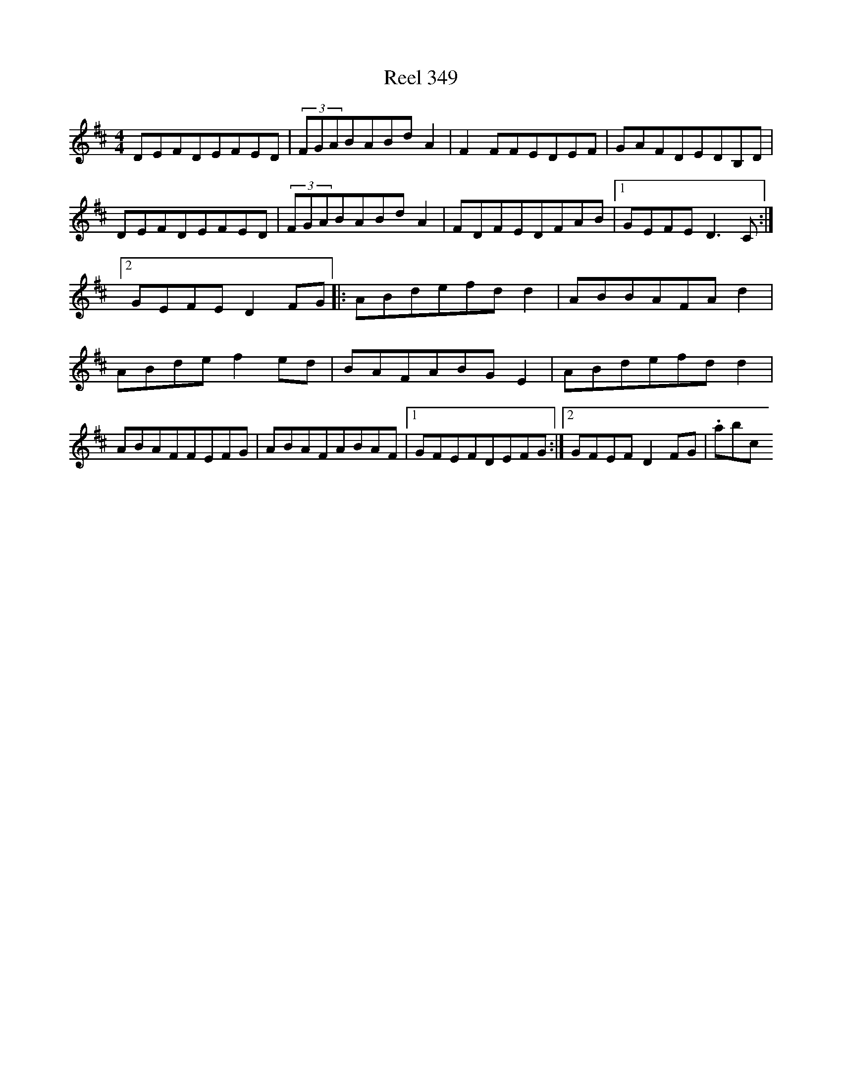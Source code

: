 X:349
T:Reel 349
L:1/8
M: 4/4
K: D Major
DEFDEFED|(3FGABABdA2|F2FFEDEF|GAFDEDB,D|DEFDEFED|(3FGABABdA2|FDFEDFAB|1GEFED3C:|2GEFED2FG|:ABdefdd2|ABBAFAd2|ABdef2ed|BAFABGE2|ABdefdd2|ABAFFEFG|ABAFABAF|1GFEFDEFG:|2GFEFD2FG|.abc